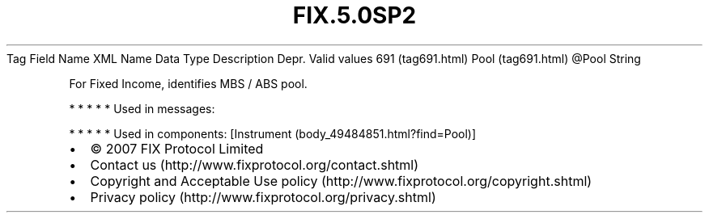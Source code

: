 .TH FIX.5.0SP2 "" "" "Tag #691"
Tag
Field Name
XML Name
Data Type
Description
Depr.
Valid values
691 (tag691.html)
Pool (tag691.html)
\@Pool
String
.PP
For Fixed Income, identifies MBS / ABS pool.
.PP
   *   *   *   *   *
Used in messages:
.PP
   *   *   *   *   *
Used in components:
[Instrument (body_49484851.html?find=Pool)]

.PD 0
.P
.PD

.PP
.PP
.IP \[bu] 2
© 2007 FIX Protocol Limited
.IP \[bu] 2
Contact us (http://www.fixprotocol.org/contact.shtml)
.IP \[bu] 2
Copyright and Acceptable Use policy (http://www.fixprotocol.org/copyright.shtml)
.IP \[bu] 2
Privacy policy (http://www.fixprotocol.org/privacy.shtml)
